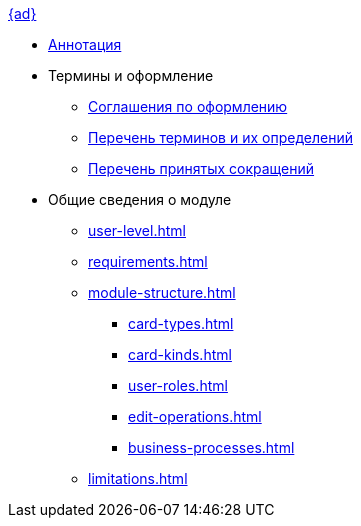 .xref:index.adoc[{ad}]
* xref:index.adoc[Аннотация]

* Термины и оформление
** xref:formatting.adoc[Соглашения по оформлению]
** xref:terms.adoc[Перечень терминов и их определений]
** xref:abbreviations.adoc[Перечень принятых сокращений]

* Общие сведения о модуле
** xref:user-level.adoc[]
** xref:requirements.adoc[]
** xref:module-structure.adoc[]
*** xref:card-types.adoc[]
*** xref:card-kinds.adoc[]
*** xref:user-roles.adoc[]
*** xref:edit-operations.adoc[]
*** xref:business-processes.adoc[]
** xref:limitations.adoc[]